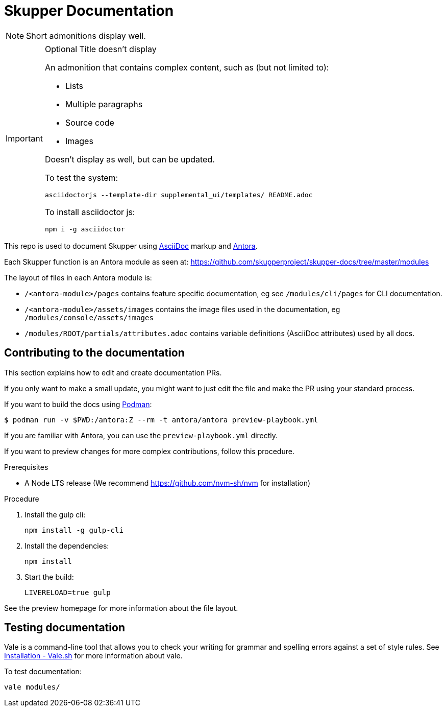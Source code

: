 = Skupper Documentation

NOTE: Short admonitions display well.

[IMPORTANT]
.Optional Title doesn't display
====
An admonition that contains complex content, such as (but not limited to):

* Lists
* Multiple paragraphs
* Source code
* Images

Doesn't display as well, but can be updated.

To test the system:

[bash]
----
asciidoctorjs --template-dir supplemental_ui/templates/ README.adoc 
----

To install asciidoctor js:

----
npm i -g asciidoctor
----

====


This repo is used to document Skupper using https://docs.asciidoctor.org/asciidoc/latest/[AsciiDoc] markup and https://docs.antora.org/[Antora].

Each Skupper function is an Antora module as seen at:
https://github.com/skupperproject/skupper-docs/tree/master/modules[]

The layout of files in each Antora module is:

* `/<antora-module>/pages` contains feature specific documentation, eg see `/modules/cli/pages` for CLI documentation.
* `/<antora-module>/assets/images` contains the image files used in the documentation, eg `/modules/console/assets/images`
* `/modules/ROOT/partials/attributes.adoc` contains variable definitions (AsciiDoc attributes) used by all docs.


== Contributing to the documentation

This section explains how to edit and create documentation PRs.

If you only want to make a small update, you might want to just edit the file and make the PR using your standard process.

If you want to build the docs using link:https://podman.io/[Podman]:
```
$ podman run -v $PWD:/antora:Z --rm -t antora/antora preview-playbook.yml
```

If you are familiar with Antora, you can use the `preview-playbook.yml` directly.

If you want to preview changes for more complex contributions, follow this procedure.

.Prerequisites

* A Node LTS release (We recommend https://github.com/nvm-sh/nvm for installation)

.Procedure 

. Install the gulp cli:
+
----
npm install -g gulp-cli
----

. Install the dependencies:
+
----
npm install
----

. Start the build:
+
----
LIVERELOAD=true gulp
----

See the preview homepage for more information about the file layout.

== Testing documentation

Vale is a command-line tool that allows you to check your writing for grammar and spelling errors against a set of style rules. 
See link:https://vale.sh/docs/vale-cli/installation/[Installation - Vale.sh] for more information about vale.

To test documentation:

----
vale modules/
----